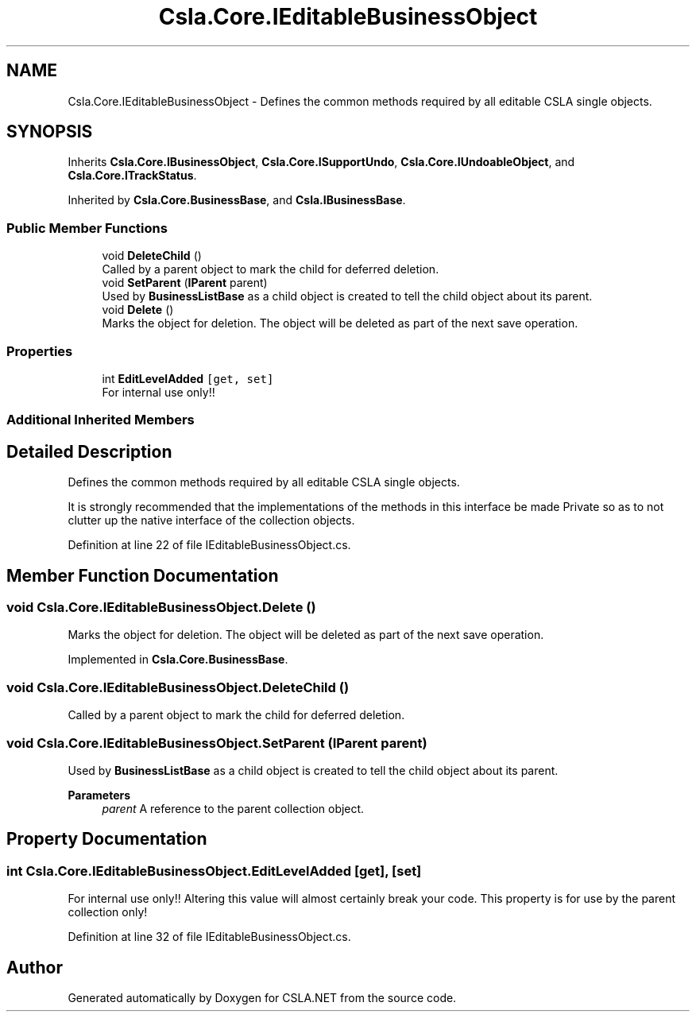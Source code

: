 .TH "Csla.Core.IEditableBusinessObject" 3 "Thu Jul 22 2021" "Version 5.4.2" "CSLA.NET" \" -*- nroff -*-
.ad l
.nh
.SH NAME
Csla.Core.IEditableBusinessObject \- Defines the common methods required by all editable CSLA single objects\&.  

.SH SYNOPSIS
.br
.PP
.PP
Inherits \fBCsla\&.Core\&.IBusinessObject\fP, \fBCsla\&.Core\&.ISupportUndo\fP, \fBCsla\&.Core\&.IUndoableObject\fP, and \fBCsla\&.Core\&.ITrackStatus\fP\&.
.PP
Inherited by \fBCsla\&.Core\&.BusinessBase\fP, and \fBCsla\&.IBusinessBase\fP\&.
.SS "Public Member Functions"

.in +1c
.ti -1c
.RI "void \fBDeleteChild\fP ()"
.br
.RI "Called by a parent object to mark the child for deferred deletion\&. "
.ti -1c
.RI "void \fBSetParent\fP (\fBIParent\fP parent)"
.br
.RI "Used by \fBBusinessListBase\fP as a child object is created to tell the child object about its parent\&. "
.ti -1c
.RI "void \fBDelete\fP ()"
.br
.RI "Marks the object for deletion\&. The object will be deleted as part of the next save operation\&. "
.in -1c
.SS "Properties"

.in +1c
.ti -1c
.RI "int \fBEditLevelAdded\fP\fC [get, set]\fP"
.br
.RI "For internal use only!! "
.in -1c
.SS "Additional Inherited Members"
.SH "Detailed Description"
.PP 
Defines the common methods required by all editable CSLA single objects\&. 

It is strongly recommended that the implementations of the methods in this interface be made Private so as to not clutter up the native interface of the collection objects\&. 
.PP
Definition at line 22 of file IEditableBusinessObject\&.cs\&.
.SH "Member Function Documentation"
.PP 
.SS "void Csla\&.Core\&.IEditableBusinessObject\&.Delete ()"

.PP
Marks the object for deletion\&. The object will be deleted as part of the next save operation\&. 
.PP
Implemented in \fBCsla\&.Core\&.BusinessBase\fP\&.
.SS "void Csla\&.Core\&.IEditableBusinessObject\&.DeleteChild ()"

.PP
Called by a parent object to mark the child for deferred deletion\&. 
.SS "void Csla\&.Core\&.IEditableBusinessObject\&.SetParent (\fBIParent\fP parent)"

.PP
Used by \fBBusinessListBase\fP as a child object is created to tell the child object about its parent\&. 
.PP
\fBParameters\fP
.RS 4
\fIparent\fP A reference to the parent collection object\&.
.RE
.PP

.SH "Property Documentation"
.PP 
.SS "int Csla\&.Core\&.IEditableBusinessObject\&.EditLevelAdded\fC [get]\fP, \fC [set]\fP"

.PP
For internal use only!! Altering this value will almost certainly break your code\&. This property is for use by the parent collection only! 
.PP
Definition at line 32 of file IEditableBusinessObject\&.cs\&.

.SH "Author"
.PP 
Generated automatically by Doxygen for CSLA\&.NET from the source code\&.
